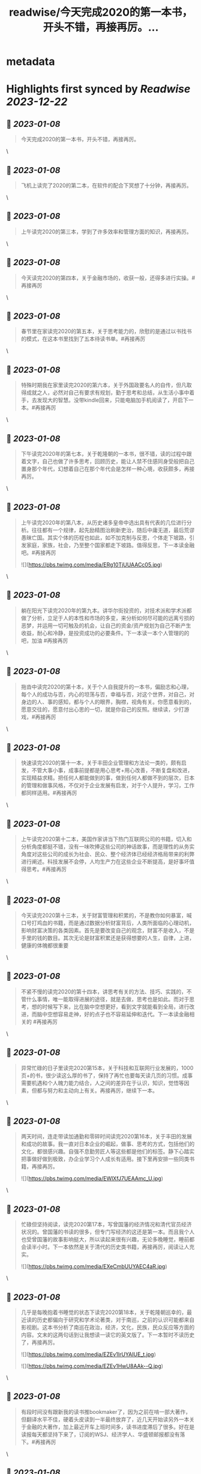 :PROPERTIES:
:title: readwise/今天完成2020的第一本书，开头不错，再接再厉。...
:END:


* metadata
:PROPERTIES:
:author: [[gly277 on Twitter]]
:full-title: "今天完成2020的第一本书，开头不错，再接再厉。..."
:category: [[tweets]]
:url: https://twitter.com/gly277/status/1212954382683127814
:image-url: https://pbs.twimg.com/profile_images/1599574664174776320/WPvSalod.jpg
:END:

* Highlights first synced by [[Readwise]] [[2023-12-22]]
** 📌 [[2023-01-08]]
#+BEGIN_QUOTE
今天完成2020的第一本书，开头不错，再接再厉。 
#+END_QUOTE\
** 📌 [[2023-01-08]]
#+BEGIN_QUOTE
飞机上读完了2020的第二本，在软件的配合下冥想了十分钟，再接再厉。 
#+END_QUOTE\
** 📌 [[2023-01-08]]
#+BEGIN_QUOTE
上午读完2020的第三本，学到了许多效率和管理方面的知识，再接再厉。 
#+END_QUOTE\
** 📌 [[2023-01-08]]
#+BEGIN_QUOTE
今天读完2020的第四本，关于金融市场的，收获一般，还得多进行实操。#再接再厉 
#+END_QUOTE\
** 📌 [[2023-01-08]]
#+BEGIN_QUOTE
春节里在家读完2020的第五本，关于思考能力的，欣慰的是通过以书找书的模式，在这本书里找到了五本待读书单。#再接再厉 
#+END_QUOTE\
** 📌 [[2023-01-08]]
#+BEGIN_QUOTE
特殊时期我在家里读完2020的第六本，关于外国政要名人的自传，但凡取得成就之人，必然对自己有要求有规划，勤于思考和总结，从生活小事中着手，去发现大的智慧。没带kindle回来，只能电脑加手机阅读了，开启下一本。#再接再厉 
#+END_QUOTE\
** 📌 [[2023-01-08]]
#+BEGIN_QUOTE
下午读完2020年的第七本，关于乾隆朝的一本书，很不错，读的过程中跟着文字，自己也做了许多思考，回顾历史，能让人禁不住感同身受般把自己置身那个年代，幻想着自己在那个年代会是怎样一种心境，收获颇多，再接再厉。 
#+END_QUOTE\
** 📌 [[2023-01-08]]
#+BEGIN_QUOTE
上午读完2020年的第八本，从历史诸多皇帝中选出具有代表的几位进行分析。往往都有一个规律，起先励精图治刷新吏治，随后中庸无道，最后荒谬愚昧亡国。其实个体的历程也如此，如不加克制与反思，个体走下坡路，引发家庭，家族，社会，乃至整个国家都走下坡路。值得反思，下一本读金融吧。#再接再厉 

![](https://pbs.twimg.com/media/ERg10TjUUAACc05.jpg) 
#+END_QUOTE\
** 📌 [[2023-01-08]]
#+BEGIN_QUOTE
躺在阳光下读完2020年的第九本。讲华尔街投资的，对技术派和学术派都做了分析，立足于人的本性和市场的多变，来分析如何尽可能的远离亏损的恶梦，并运用一切可触及的机会，让自己的资金/资产规划为自己不断产生收益，耐心和冷静，是投资成功的必要条件。下一本读一本个人管理的的吧，加油 #再接再厉 
#+END_QUOTE\
** 📌 [[2023-01-08]]
#+BEGIN_QUOTE
拖沓中读完2020的第十本，关于个人自我提升的一本书，偏励志和心理，每个人的成功与否，内心的坦荡与否，幸福与否，对这个世界，对自己，对身边的人、事的感知，都与个人的眼界，胸襟，视角有关。你愿意看到的，愿意交往的，愿意付出心思的一切，就是你自己的反照。继续读，少打游戏，#再接再厉 
#+END_QUOTE\
** 📌 [[2023-01-08]]
#+BEGIN_QUOTE
快速读完2020的第十一本，关于丰田企业管理和方法论一类的，颇有启发，不管大事小事，成事前提都是用心思考+用心改善，不断复盘和改进，实现精益求精。把任何人都能做到的事，做到任何人都做不到的层次，日本的管理和做事风格，不仅对于企业发展有启发，对于个人提升，学习，工作都同样适用。#再接再厉 
#+END_QUOTE\
** 📌 [[2023-01-08]]
#+BEGIN_QUOTE
上午读完2020第十二本，美国作家讲当下热门互联网公司的书籍，切入和分析角度都挺不错，没有一味吹捧这些公司的神话故事，而是理性的从务实角度对这些公司的成长为社会、民众、整个经济体已经经济格局带来的利弊进行阐述。科技发展不会停，人均生产力在这些企业不断提高，是好事坏值得思考。#再接再厉 
#+END_QUOTE\
** 📌 [[2023-01-08]]
#+BEGIN_QUOTE
今天读完2020第十三本，关于财富管理和积累的，不是教你如何暴富，喊口号打鸡血的书籍，而是通过数据分析财富背后，人类所面临的心理动机，影响财富决策的各类因素。首先是要改变自己的观念，财富不是收入，不是手里的钱的数目。其次无论是财富积累还是获得想要的人生，自律，上进，健康的体魄都很重要 
#+END_QUOTE\
** 📌 [[2023-01-08]]
#+BEGIN_QUOTE
不紧不慢的读完2020的第十四本，讲思考有关的方法、技巧、实践的，不管什么事情，唯一能取得进展的途径，就是去做，思考也是如此。而对于思考，想的时候写下来，比在脑中空想更好，看到文字就能看到全局，进行改进，而脑中空想容易走神，好的点子也不容易延伸和迭代。下一本读金融相关的 #再接再厉 
#+END_QUOTE\
** 📌 [[2023-01-08]]
#+BEGIN_QUOTE
异常忙碌的日子里读完2020第15本，关于科技和互联网行业发展的，1000页+的书，很少读这么厚的书了，保持了再忙也要每天读几页的习惯。成事需要机遇和个人魄力能力结合，人之间的差异在于认识，知识，觉悟等因素，但都与努力和主动向上有关。再接再厉，继续下一本。 
#+END_QUOTE\
** 📌 [[2023-01-08]]
#+BEGIN_QUOTE
两天时间，连走带读加通勤和零碎时间读完2020第16本，关于丰田的发展和成功的故事。我一直对日本企业的崛起，做事、思考的方式，包括他们的文化，都很感兴趣。自强不息勤劳匠人等这些都是他们的标签。静下心踏实把事做好做到极致，办企业学习个人成长有适用。接下里再安排一些同类书籍，再接再厉。 

![](https://pbs.twimg.com/media/EWlXfJ7UEAAmc_U.jpg) 
#+END_QUOTE\
** 📌 [[2023-01-08]]
#+BEGIN_QUOTE
忙碌但坚持阅读，读完2020第17本，写曾国藩的经济情况和清代官员经济状况的。曾国藩的书读的很多，但专门写经济的这还是第一本。而且我个人也受曾国藩的故事影响挺大，所以读起来很有兴趣，无论多晚睡觉，睡前都会读半小时。下一本依然是关于清代的历史类书籍，再接再厉，阅读让人充实。 

![](https://pbs.twimg.com/media/EXeCmbUUYAEC4aR.jpg) 
#+END_QUOTE\
** 📌 [[2023-01-08]]
#+BEGIN_QUOTE
几乎是每晚抱着书睡觉的状态下读完2020第18本，关于乾隆朝巡幸的，最近读的历史都偏向于研究和学术论著类，对于南巡，之前的认识可能都来自影视剧。这本书分析了南巡在政治，经济，文化，民族，民众反应等方面的内容。文末的这两句话到让我想读一读它的英文版了。下一本暂时不读历史了，再接再厉。 

![](https://pbs.twimg.com/media/EZEv1IrUYAIUE_t.jpg) 

![](https://pbs.twimg.com/media/EZEv1HwU8AAk--Q.jpg) 
#+END_QUOTE\
** 📌 [[2023-01-08]]
#+BEGIN_QUOTE
有段时间没有跟新我的读书推bookmaker了，因为之前在啃一部大著作，但翻译水平不佳，硬着头皮读到一半最终放弃了，近几天开始读另外一本关于金融的大著作，加上最近开车上班时间多，读书进度滞后了很多。好在是读报每天都坚持下来了，订阅的WSJ、经济学人、华盛顿邮报都没有落下。#再接再厉 
#+END_QUOTE\
** 📌 [[2023-01-08]]
#+BEGIN_QUOTE
通勤+碎片时间读完2020第19本，关于财富、金融话题的，财富的积累考验的其实是自律能力和设定目标后的执行能力，大部分人不理财不投资不存钱，也照样能生活的很好。但金钱是和自己息息相关的必需品，钱多钱少都可以打理和规划，关键在于是否有心，是否有主动思考和执行的意愿。#再接再厉 

![](https://pbs.twimg.com/media/EayObfYU0AExxjp.jpg) 
#+END_QUOTE\
** 📌 [[2023-01-08]]
#+BEGIN_QUOTE
晚上读完2020第20本，关于金融心理学的，金融和投资很大程度上考验的不是技术层面，而是心理、自律、理性层面能力。贪婪面前，是否可以坚持原则，不为丢掉的机会懊恼，也不会获得的收益骄奢。大部分人获得收益急于向外界展示和公告，这是为什么大部分人最终都没有在投资领域有所收获。#再接再厉 

![](https://pbs.twimg.com/media/EbM7cO6U4AIg-Lf.jpg) 
#+END_QUOTE\
** 📌 [[2023-01-08]]
#+BEGIN_QUOTE
通勤读完2020第21本，关于金融产品组投资方向的，投资最终考验的不是技术，而是耐心和眼界，无需过度关注眼前的收益率。标的物尽量选取自己熟悉的、每天都在接触/使用的行业。最近读的都是金融方向的书籍，下一波读两本历史、人物传记的。#再接再厉 
#+END_QUOTE\
** 📌 [[2023-01-08]]
#+BEGIN_QUOTE
蹲家里读完2020第22本，关于台湾的历史、生活、各类事件回顾的，我读的台湾相关的书籍并不多，所以这次阅读也是饶有兴致，两天就读完了。对于自己没有去过的地方，总会有一种向往感，加上又是个有差异化的目的地，这种想深入探个究竟的感觉就更加浓重，还有个第二本续集，继续读。#再接再厉 

![](https://pbs.twimg.com/media/EcEYLYbUwAIcrxV.jpg) 
#+END_QUOTE\
** 📌 [[2023-01-08]]
#+BEGIN_QUOTE
忙碌着读完2020第23本，上一本的下册，同样是写台湾这些年的历史事件、台湾寻常老百姓的生活点滴，以及整个地区发展过程中的故事。宝岛的发展，并不是一开始就顺风顺水顺应民意，而是相反经历了艰苦、艰难的努力，最终才慢慢发展成为民主的氛围。还算不错的一本。下一本读一本纸质书。#再接再厉 

![](https://pbs.twimg.com/media/Ecji6DFUMAAYZdI.jpg) 
#+END_QUOTE\
** 📌 [[2023-01-08]]
#+BEGIN_QUOTE
周六读完2020第24本，稻盛老先生的一本新书，他的书多偏心理、哲学和禅僧气息，读起来可能像是鸡汤，所以在特定时期阅读可能对自己更有帮助。书中做了许多注解和思考，能引发思考，就是书籍最大的裨益所在。这是今年第一本纸质书。依旧遵循纸质书只能占所读书籍总和的10%的原则。#再接再厉 

![](https://pbs.twimg.com/media/EcsK2fAUcAUm2qf.jpg) 
#+END_QUOTE\
** 📌 [[2023-01-08]]
#+BEGIN_QUOTE
读完2020第25本，关于日本企业家精神的，日本这个国家非常值得我们去学习和研究，无论是文化，产品，企业和国民精神，都有自己独特的标签和气质。做人做事，为人处世，经营企业和生活，最根本最核心的，还是会回归到内心对自己的定位和认可。善良正直，是人之根本，再安排一趟日本之行吧。#再接再厉 
#+END_QUOTE\
** 📌 [[2023-01-08]]
#+BEGIN_QUOTE
窝家里读完2020第26本，英国著名哲学家的一本书，最近是有些浮躁，所以读的都是哲学，心理，日本文化的这类书籍。人心大脑就像系统，要及时升级和清理。
对自己的认识越深刻，心灵就会越平静，只有内心平静，才知道如何管理自己，适应他人与环境。再反观他人和一些现象，觉得不过是尘埃。#再接再厉 
#+END_QUOTE\
** 📌 [[2023-01-08]]
#+BEGIN_QUOTE
2020第27本，大前研一的著作，又一本日本作者的书，日本文化里，体现最多的似乎是思考+反省，这正是当下大部分人所欠缺的，缺乏认真思考反省的意愿和习惯，短期可能看不出来利弊，但长此以往，随着年龄增长，与周边人员接触的深入，会慢慢受此影响。当然人是自由个体，怎么都可以，关键看自我定位。 

![](https://pbs.twimg.com/media/EdbKgrRU0AMm7If.jpg) 
#+END_QUOTE\
** 📌 [[2023-01-08]]
#+BEGIN_QUOTE
2020第28本，基本都是餐后读完的。写成功学的书，但不是鸡汤也不是纯粹的举案例，可能和作者是科学家有关，案例和分析穿插的还算到位。现在越来越多的书，历史，经济，成功学，都是通过科研、论文的方式写成书，是好现象，说明更多人在进行深入的研究和写作。书要继续读。#再接再厉 

![](https://pbs.twimg.com/media/EeEm170VAAAtnnp.jpg) 
#+END_QUOTE\
** 📌 [[2023-01-08]]
#+BEGIN_QUOTE
2020第29本，书名是关于《出身》的，但实际写的是关于美国高级人才市场招聘时候对接顶级院校，排除非名校候选人群体的故事。职场上的不平等，在大公司可能更严重，这本书更像是一场面试攻略，以及对下一代培养时候的借鉴，内容不算新鲜，中规中矩的一本书。#再接再厉 

![](https://pbs.twimg.com/media/EfmXyCcVoAA1ALW.jpg) 
#+END_QUOTE\
** 📌 [[2023-01-08]]
#+BEGIN_QUOTE
2020第30本，这本最近挺火的关于小米十年的书籍，谈不上特别出色，但也对小米的一些事迹有了进一步了解，但书籍的风格有些过多偏向歌颂雷军先生以及小米的成功。对促进小米的品牌效应和商品销量有一定的帮助，可以归为小米的品牌宣传读物。总的来说，小米不错，惠及了消费者。#再接再厉 

![](https://pbs.twimg.com/media/Ef3d_D-UEAwC4PJ.jpg) 
#+END_QUOTE\
** 📌 [[2023-01-08]]
#+BEGIN_QUOTE
2020第31本，书中内容历历在目，现在所发生的，终将成为历史，并对以后的生活产生持续的影响，对于对错与否，时间或许自会说明一切。#再接再厉 

![](https://pbs.twimg.com/media/EgOi4JjU4AACvf1.jpg) 
#+END_QUOTE\
** 📌 [[2023-01-08]]
#+BEGIN_QUOTE
2020第32本，吴军老师的书，他的系列都读过。热爱读书，有读书的习惯，有边读书边思考，并进行深入思考的作者写的书，读起来更舒畅。作者本人的成就有目共睹，但从书中能明显感觉到他的阅读量，以及就某个话题进行深入辩证思考的能力和习惯，值得一读。#再接再厉 

![](https://pbs.twimg.com/media/Egt1SRoU0AAVPnO.jpg) 
#+END_QUOTE\
** 📌 [[2023-01-08]]
#+BEGIN_QUOTE
2020第32本，终于过了这段忙碌期，又开始读书了，关于日本产业制造的一本书，盛田昭夫的SONY故事，日本一直是一个值得学习的名族，他们也正是通过学习他人的成功，并逐渐改良，升级为具备日本自身特点的方法，而取得了日式的成功。书中主要对比了日美之间的各方面差异。抓紧时间，#再接再厉 

![](https://pbs.twimg.com/media/EkawTnEU8AAIOEa.jpg) 
#+END_QUOTE\
** 📌 [[2023-01-08]]
#+BEGIN_QUOTE
2020第33本，有很久没读过nonfiction类的书了，J.K.Rowling的这本小孩书还挺不错，故事情节和叙事方式很好，最后的完美大结局也适合小朋友的期待方式，将来可以读给小朋友听。虽然是小孩书，但读的津津有味甚至被情节吸引，童心未泯，英文不难，但也有生词，不影响理解全书。#再接再厉 

![](https://pbs.twimg.com/media/ElkqaOlU8AI5UXr.jpg) 
#+END_QUOTE\
** 📌 [[2023-01-08]]
#+BEGIN_QUOTE
2020年第34本，一口气看完，很少很这类小说的我，对这本悬疑侦查类小说很入迷，也许它写的故事，和现实生活中太相似，好像书中的故事都是真的，更像是一部纪录片，让读者产生共鸣，甚至会担心作者写这类故事，会不会因为映射原因，自己遭遇书中所写的情节。一本引人深思的书。#再接再厉 

![](https://pbs.twimg.com/media/ElqAZn5VoAEiv_5.jpg) 
#+END_QUOTE\
** 📌 [[2023-01-08]]
#+BEGIN_QUOTE
2020第35本，这是我读过的关于华尔街的书中，写的比较好的一本，从殖民时期Wall的由来，一直写到现在的华尔街，其中的变化、挑战、成败、参与历史事件的构成，书中华尔街像是从一个独立婴儿，成长到了影响全世界的金融巨人。今日的华尔街并不是一夜铸成，而是伴随着美洲以及世界变化而来。#再接再厉 

![](https://pbs.twimg.com/media/Em1DLKnVQAAvY9S.jpg) 
#+END_QUOTE\
** 📌 [[2023-01-08]]
#+BEGIN_QUOTE
2020第36本，通过对比日本和美国之间的政治、经济、文化、民生等各种问题的，旨在分析日本成功的原因，以及为什么美国要向日本学习、如何学习。也指出了日本存在的问题和需要的改进。很早的一本书了，也有些枯燥，但读来还是能引发许多思考。很短的一本书，断断续续的读了很久。#再接再厉 

![](https://pbs.twimg.com/media/EoJOdapVcAAJkWB.jpg) 
#+END_QUOTE\
** 📌 [[2023-01-08]]
#+BEGIN_QUOTE
2020第37本，《伟大的孤独》，这是继《长夜难明》后让我读的异常压抑，甚至欲哭无泪的一本书。因为被书名吸引而开始阅读，讲述一个发生在阿拉斯加的故事，跨越了时间、成长、爱、家庭、暴力、生存、自然、牺牲、付出、等待等等。书单里难得腾出一本小说位置的日子里，可以说这本书值得读。#再接再厉 

![](https://pbs.twimg.com/media/Eoy-XMLUwAExokf.jpg) 
#+END_QUOTE\
** 📌 [[2023-01-08]]
#+BEGIN_QUOTE
想了想，今年读书，还是继续在去年这条推文里面延续读书记录吧。第38本，星巴克老总的《从头开始》，了解了更多星巴克的故事，书中作者讲了许多自己的经历，星巴克的社会责任，参与的各种事件，以及为了员工权益，国家发展做的努力，更像是作者对自己人生和星巴克这个孩子的一个总结和回望。#再接再厉 

![](https://pbs.twimg.com/media/Esd_xg7U0AEf1hc.jpg) 
#+END_QUOTE\
** 📌 [[2023-01-08]]
#+BEGIN_QUOTE
第39本，<Educated>，书的前半部分让我想起前阵读过的《伟大的孤独》，读的过程中，情绪此起彼伏，让人震撼的故事，印象深刻，读完看了很多作者的采访。之前在读书会兼职，负责找书时，我推过此书，负责人说这类书太难读（原版书）被否，之所以现在才读，老习惯了，热门的书，我都等它放凉了再读。 

![](https://pbs.twimg.com/media/Es54KW3U0AIWChS.jpg) 
#+END_QUOTE\
** 📌 [[2023-01-08]]
#+BEGIN_QUOTE
第40本，宋怡明《被统治的艺术》，关于明朝体制和生活在体制下的百姓之间的故事，内容其实是有点枯燥的，因为这算是一本文献研究类的的书籍，但我对于明代的体制，以及当时的公民在面对这种体制时，为自身利益而作出的应对方案，以及对世代、现代的影响这个话题很感兴趣，是本有意思的书。#再接再厉 

![](https://pbs.twimg.com/media/Eupgo8MUUAAQqyq.jpg) 
#+END_QUOTE\
** 📌 [[2023-01-08]]
#+BEGIN_QUOTE
第41本，《麦肯锡笔记思考法》，随手拿起的一本书，原不抱什么希望，但读完发觉也有点意思，有收获。这类书籍日本市场特别多，台湾市场翻译的日本籍作家的这类书籍也特别多。读多了正经的著作，偶尔穿插着翻一翻这类效率、学习、甚至工具类的书籍，也算是一种调节。#再接再厉 

![](https://pbs.twimg.com/media/Eu4BrtKVIAQxbcf.jpg) 
#+END_QUOTE\
** 📌 [[2023-01-08]]
#+BEGIN_QUOTE
第42本，《晨间日记的奇迹》，由书名而吸引阅读，相当于一本小册子，内容也很简单，就是以早上早起写日记为基础，围绕这个话题讲如何写，工具，方法，获益等等。与日本的风格完全一致，发现日本作家出版的这类书籍特别多，讲效率的，方法的，不耐其烦的讲，能耐心读完也是一种本事了。#再接再厉 

![](https://pbs.twimg.com/media/EvDK3LpVEAA45Ez.jpg) 
#+END_QUOTE\
** 📌 [[2023-01-08]]
#+BEGIN_QUOTE
第43本，《看美劇，說出一口好英文》，台湾译的日文书。刚看完三国，想看美剧，遂网上冲浪美剧相关，无意间看到这本书，好奇居然还专门有写美剧相关的书，于是就拿起来看了看，介绍了不少美剧，作者碎碎念通过制作美剧笔记本提高自己英文的技巧故事。发现看这种书也能静下来耐心看了，耐心好了不少。 

![](https://pbs.twimg.com/media/EvUe8ufVEAECNCq.png) 
#+END_QUOTE\
** 📌 [[2023-01-08]]
#+BEGIN_QUOTE
第44本，关于博弈论的书，日本作家写的，博弈论的书看过不少，这本没讲太多原理和晦涩的理论，倒是举了不少例子，通俗易懂，偏向于生活中的应用方向，发现问题-分析问题-解决问题的主路线，白天在读另一本厚书，晚上忙完去洗澡前读一读这本，许多观点和方法也挺受用的，能静下来就是好事。#再接再厉 

![](https://pbs.twimg.com/media/Ev3TU6yVkAA2etR.jpg) 
#+END_QUOTE\
** 📌 [[2023-01-08]]
#+BEGIN_QUOTE
45、奥巴马回忆录《应许之地》，这本书有点长，而且是繁体，所以读了很久，书写的不错，能带领读者回到当时的岁月，回到当时发生的许多事情的记忆当中，有中国的章节和篇幅，我算是从奥巴马那一年才算真正关注/了解/跟进美国大选，现在回来来看看，也挺有感触的，时间过的很快。#再接再厉 

![](https://pbs.twimg.com/media/Ew68V9EVcAMbdq5.jpg) 
#+END_QUOTE\
** 📌 [[2023-01-08]]
#+BEGIN_QUOTE
46、马伯庸《两京十五日》，我在书店翻看了简介是写明朝皇位接班相关故事，有一定历史典故，才开始阅读，之前并不知这是一本小说，还以为是明史考察和研究之类的书籍，但读完也觉得挺有趣。书中小说形式的描写可以忽略，有点傻，但故事情节和脉络线，结合历史事件构想出来推测，值得读一读。#再接再厉 

![](https://pbs.twimg.com/media/ExiLnw6VEAAHDUA.png) 
#+END_QUOTE\
** 📌 [[2023-01-08]]
#+BEGIN_QUOTE
47、《学习之道》，从英文播客里听到这本书，播客里强烈推荐，书页上的推荐看着来头也不小，但这是我近期读的比较差的一本书了，辜负了主标题和副标题，就是将作者象棋冠军和太极拳冠军之路写下来，基本都是记流水账，不知是翻译问题还是本身写的就很一般，算是一个可以避开但大雷了。#再接再厉 

![](https://pbs.twimg.com/media/Eym_Lu4UUAIXNuj.jpg) 
#+END_QUOTE\
** 📌 [[2023-01-08]]
#+BEGIN_QUOTE
48、《读书与人生》-傅佩荣，傅老先生的学问做得好，研究的深，上半部分将自己读书的经历，心得，选书的方法，下半部分精选了他认为的一些经典的书籍，并做了介绍和评论，分为心理类，文学类，宗教类，哲学类共计31本书。全书主要讲读书重要性，宗教，哲学，思考等话题。后半部分稍显枯燥。#再接再厉 

![](https://pbs.twimg.com/media/Ez5qzzmUUAoDtRf.jpg) 
#+END_QUOTE\
** 📌 [[2023-01-08]]
#+BEGIN_QUOTE
49、《批判性思维工具》- 通过各种方法和案例，教读者正视、辨别自己内心的偏见和自我为中心，分辨他人和媒体的操纵和误导，最终目标是让读者能积极主动的去分析自己的思维、行为习惯。并客观公正的对待，不欺骗自己，也不被其他人其他事做欺骗，力求大脑清晰，目标明确，可能是翻译的原因语言稍啰嗦。 

![](https://pbs.twimg.com/media/E07hzuNVUAciHg5.png) 
#+END_QUOTE\
** 📌 [[2023-01-08]]
#+BEGIN_QUOTE
50、《邊寫邊思考的大腦整理筆記法》，作者是日本人齋藤孝，台湾译本，竖体繁体版，偶尔快速读一读这种效率相关的书籍，感觉还挺好的，台湾出版市场挺喜欢出品这种从日本市场引进，关于效率、知识积累类的书，看了好几本，而且每一本这样的书中，又能收集到更棒的这类书籍，还有一本类似在待读清单中。 

![](https://pbs.twimg.com/media/E1HLlxdVUAc8wcf.png) 
#+END_QUOTE\
** 📌 [[2023-01-08]]
#+BEGIN_QUOTE
51、《局外人》-加缪，作品的知名度就不必言说了，胆小精悍，内容丰富，说到底每个人都是局外人，只是怀抱着不同的态度、心情，所处在不同的环境当中而已。主人公的习性也只是千千万万中的一种。世界不由个体所控，个体能所控的，也唯有自己的内心和精神世界，这也是人类唯一能够拥有的真正的自由吧。 

![](https://pbs.twimg.com/media/E1MOV4eVgAYYCXo.jpg) 
#+END_QUOTE\
** 📌 [[2023-01-08]]
#+BEGIN_QUOTE
52、《皮囊》-蔡崇达，这是我近期读到的最棒的书了，作者写自己的童年，过去，写父亲母亲，写自己老宅，自己的发小、同学、朋友们，其实是随着年龄和经历的增长，一种无法阻挡的割离也在发生，现在和过去的割离，朋友之间不同的世界的割离，最终，是生命与这个世界的割离，许多内容很有共鸣，推荐。 

![](https://pbs.twimg.com/media/E1eofdoUUAMBn9F.jpg) 
#+END_QUOTE\
** 📌 [[2023-01-08]]
#+BEGIN_QUOTE
53、《乌合之众》，一直被推荐但一直没读的一本书，印象最深的是读到了许多的故事和历史事件，因为是大众心理学范畴，观点其实也很大众，读着没有太多新意，倒是书中的例子读来还挺有意思。人与人之间最大的区别就是思维了，而身处群体之中，却可能会抹杀掉这种思维/思考的能力，让人可以解脱不用思考 

![](https://pbs.twimg.com/media/E2D9xNzVcAQ-sf0.jpg) 
#+END_QUOTE\
** 📌 [[2023-01-08]]
#+BEGIN_QUOTE
54、《破茧》-施展，写的很好的一本书，作者的格局、视野、知识储备和对话题研究的深度，都让人觉得很赞，书中所回应的话题，也都是当下发生的、热议的话题，作者的观点和看问题的角度，值得我们学习和思考，愚昧和无知皆是因为懂得太少，见识太少，格局太小，计划把作者其它的几本书也找来读读看。 

![](https://pbs.twimg.com/media/E3bwcihVoAYtuJ6.jpg) 
#+END_QUOTE\
** 📌 [[2023-01-08]]
#+BEGIN_QUOTE
55、《像间谍一样思考》-J.C.卡尔森，读这本书完全是因书名中有思考两字，加上前面的限定词，感觉应该挺有意思的。其实就是从中情局招募特工和进行情报活动的方式中，学习企业管理，职场生活的精进方法，提升思考和解决问题的能力，达到自己的目标。中规中矩的一本书吧，可以用来打发时间。#再接再厉 

![](https://pbs.twimg.com/media/E4vCudMVUAU-JGc.jpg) 
#+END_QUOTE\
** 📌 [[2023-01-08]]
#+BEGIN_QUOTE
56、《枢纽》-施展。一本以中国历史为脉络，展开讲世界历史、中国地理环境，比如中原、草原、雪原、高域等要素，陆地秩序和海洋秩序等特点塑造而来的中国历史。分为时间线和空间线为脉络，一直讲到现代中国。跳出了局限的读历史的思维，而是从世界的角度出发，很不错，计划买一本回来收藏。 

![](https://pbs.twimg.com/media/E5W-B6aUYAAIC7J.jpg) 
#+END_QUOTE\
** 📌 [[2023-01-08]]
#+BEGIN_QUOTE
57、《溢出》-施展，这是近期读的施展的第三本书，主要讲中国制造业的发展、外移，中国制造业与东南亚国家，与美国的创新/信息产业之间的关系。其中穿插了国内制造业发展的故事，世界历史、中国历史参与制造业和商业秩序的历程。以及商人群体，尤其是在越南的华人商人群体的故事，格局和话题都不错。 

![](https://pbs.twimg.com/media/E6lP5d-VEAIcPFx.png) 
#+END_QUOTE\
** 📌 [[2023-01-08]]
#+BEGIN_QUOTE
58、《上海1000天》，讲述上海大众发展的故事，来源于推上大佬的推荐，我对汽车感兴趣，对故事感兴趣，所以觉得这本书值得一读，而全书令我印象深刻的，不是上海大众发展历史本身，而是这段历史中出现的艰难的问题，以及解决这些问题时的博弈，思考，取舍，实施，参与到其中的人之间的经历和想法。 

![](https://pbs.twimg.com/media/E7LyhgbVcAcjnsc.png) 
#+END_QUOTE\
** 📌 [[2023-01-08]]
#+BEGIN_QUOTE
59、《无限可能》-吉姆奎克，看这本书是YouTube有段时间老弹这位作者的广告，关于训练大脑的。全书讲述自己儿时大脑受损，出现阅读障碍、被人嘲笑、形成固定性思维后，努力突破最终实现梦想，成为大脑记忆训练专家的故事。精华不多，但也有些可以学习的地方，讲了阅读/记忆/思考/规划/大脑健康等话题。 

![](https://pbs.twimg.com/media/E7ggseJVUAArUXq.png) 
#+END_QUOTE\
** 📌 [[2023-01-08]]
#+BEGIN_QUOTE
60、《李光耀观天下》-李光耀，全书为李光耀对世界各国/地区的个人体会和思考，包含他观察到的每个国家所面临的挑战，挑战的来源和历史背景，以及对未来的预测。其中也包括新加坡的挑战/历史和个人的展望。其中涉及中美的篇幅很大。全书大局观、世界观、格局出色，风格也是李光耀式的实干和干货输出。 

![](https://pbs.twimg.com/media/E7m4KR6UcAIgT_A.jpg) 
#+END_QUOTE\
** 📌 [[2023-01-08]]
#+BEGIN_QUOTE
61、《沟通的方法》-脱不花，主要介绍一些职场，日常生活中高效沟通、避雷沟通的策略和方法，和其它相似的书不同的地方在于，理论的篇幅小，真实案例和剖析的篇幅大，这对读者来说是友好且容易上手的，其次我的经验是这类书中一般会推荐/引用许多其它优秀的作者和书籍，符合“以书找书“的思路和方向。 

![](https://pbs.twimg.com/media/E7tT3RAVgAAibDZ.png) 
#+END_QUOTE\
** 📌 [[2023-01-08]]
#+BEGIN_QUOTE
62、《李光耀论中国与世界》-李光耀，全书主要介绍他对中美局势的看法，世界其它国家/地区一些热议话题的见解，包括对新加坡发展的回顾和展望。李个人的能力和眼界，很大意义上决定了新加坡许多的政策和方针走向，对于这样一个个体来说，即便他去经商，也会是个成功的商人，脑子决定走向和行动。 

![](https://pbs.twimg.com/media/E71dDsGUUAA6YKr.png) 
#+END_QUOTE\
** 📌 [[2023-01-08]]
#+BEGIN_QUOTE
63、《我一生的挑战：新加坡双语之路》，讲李光耀在新加坡历史中，艰难推广英语+华语双语历程，语言历来与政治相关。最早定英文为工作语言，后摒弃方言，担心完全英语化崇洋媚外失去东方特质，又确立华语第二语言位置，不断磨合直到英语为主华语为辅，期间遭到各族语言使用者的挑战的故事，非常详细。 

![](https://pbs.twimg.com/media/E8FvIZ_UUAA273X.jpg) 
#+END_QUOTE\
** 📌 [[2023-01-08]]
#+BEGIN_QUOTE
64、《牛津人的30堂独立思考与精准表达课》-冈田昭人，台译版本，讲的是作者为牛津校友，他所认为的牛津人所具备的思考和沟通表达特点，以及其中包含的方法，我是冲着标题中的“独立思考”这几个字去的，但好像偏思考后的沟通更多，一天读完，闲时可以翻翻，台湾书籍市场上翻译的这类日本书籍挺多的。 

![](https://pbs.twimg.com/media/E8MTCNAVEAIVH0L.jpg) 
#+END_QUOTE\
** 📌 [[2023-01-08]]
#+BEGIN_QUOTE
65、《大博弈：英俄帝国中亚争霸赛》-彼得·霍普柯克，讲述19世纪初，世界两大霸主日不落英国英属印度和沙皇治下的俄国，在中亚这片广阔沙漠和群山地带进行的商贸经济、政治间谍、军事阴谋。重现在明争暗斗，战火四起的过程中，前赴后继参与大博弈的主人公们的故事。而如今的中亚，依旧处于大博弈之中。 

![](https://pbs.twimg.com/media/E9I2lELVkAIj1Wm.png) 
#+END_QUOTE\
** 📌 [[2023-01-08]]
#+BEGIN_QUOTE
66、《伟大是熬出来的：冯仑与年轻人闲话人生》-优米网，十年前的书，冯仑对各种社会问题的见解和看法，许多内容在今天看来，是大忌和忌讳的。如果此书放现在出版，估计会被和谐，冯仑本人会被骂上热搜央视道歉。尤其关于台湾、美国、教育的章节，很真实也很容易上热搜，有个展望2020年的章节挺好玩。 

![](https://pbs.twimg.com/media/E9cKCJtVIAY5Kvu.jpg) 
#+END_QUOTE\
** 📌 [[2023-01-08]]
#+BEGIN_QUOTE
67、《扛住就是本事》-冯仑，和上一本他的书一样，还是讲他在各类话题上的思考和见解，当然偏商业话题相关，比如经商创业的方式，家族企业的传承和守业，经商过程中的思考博弈取舍等等。有想法有思考的人写的书就会诱发思考和想法。上一次读他的书，应该还是10年前在深圳的时候。 

![](https://pbs.twimg.com/media/E9yEK8AUUAQjdKf.jpg) 
#+END_QUOTE\
** 📌 [[2023-01-08]]
#+BEGIN_QUOTE
68、《把自己作为方法：与项飙对话》-项飙&吴琦，这是本对话录，涉及的话题很广，虽是思考的书籍，但思考的范围和领域早已超越思考本身。由于项飙的学者身份，所以他所讲的话题内容，都在非常高的层次，或者脱离了通俗的思考，思考的角度、方式和目的都有点遥远。但世界上有这样一类人存在，就是幸运的 

![](https://pbs.twimg.com/media/E97ccvJVgAYasOf.png) 
#+END_QUOTE\
** 📌 [[2023-01-08]]
#+BEGIN_QUOTE
69、《Headspace冥想正念手册》-安迪帕帝康，台译版本，是最近流行的Netflix出品的Headspace冥想课的相关书籍，很多人反映视频容易让人睡着。但书籍的内容和视频完全不同，书中详细介绍了各种方法，实施方式，作者的经历，用户案例。都是用简单的语言描述，没有玄乎的专业术语，挺不错的，值得读一读。 

![](https://pbs.twimg.com/media/E-FO8XcUUAASw_S.jpg) 
#+END_QUOTE\
** 📌 [[2023-01-08]]
#+BEGIN_QUOTE
70、《如何做出正确选择》-乔纳·莱勒，从书名看感觉是本泡沫书，但读下去其实不然，是通过科学解剖大脑功能分区，再运用各式各样的测试和案例来分析不同情形下影响人做决定的因素。总的来说人脑分为理性脑和情绪脑，但生活中并不是理性脑主导一切好的决定，情绪脑有时对决策更为重要，重在两者平衡。 

![](https://pbs.twimg.com/media/E-MvL4jUcAEjXmp.jpg) 
#+END_QUOTE\
** 📌 [[2023-01-08]]
#+BEGIN_QUOTE
71、《正念的奇迹》-一行禅师，一本佛教相关的小册子，主要是通过鼓励和指导人通过关注自己的呼吸，调整呼吸，感受身边一切，时刻感受自己的存在，心无旁骛的去专注于当下此刻发生的事情。呼吸、冥想、专注这些我每天都在做，最近多了些刻意练习，可能与最近思绪乱，事情多有关，总的来说效果不错。 

![](https://pbs.twimg.com/media/E-QYO9-UcAUWvDj.jpg) 
#+END_QUOTE\
** 📌 [[2023-01-08]]
#+BEGIN_QUOTE
72、《大变局中的机遇：全球新挑战与中国的未来》-郑永年，讲中国经济与世界格局，线路分为两部分，上半部讲国内经济机遇和挑战，如大湾区，长三角珠三角等地域未来建设建议，下半部分讲中美关系，从政治，经济，文化和世界大平台角度出发，分析的挺不错。总的来说，唯有开放，拥有话语权才是出路。 

![](https://pbs.twimg.com/media/E-z1t8dVIAIdEn0.png) 
#+END_QUOTE\
** 📌 [[2023-01-08]]
#+BEGIN_QUOTE
73、《一日三秋》-刘震云，午饭后开始读，一下午读完，一贯刘震云水准。通过故事，不经意间在情节里体现平凡人物质生活当中的茶米油盐，精神世界里的跌宕起伏，以及现实生活当中的大千世界无奇不有，生命轮回当中的万事皆有因果定数。当时间走到一定的当口，一切都会释怀，或者，一切都再无机会释怀。 

![](https://pbs.twimg.com/media/E-2FBxmUYAUUqqJ.jpg) 
#+END_QUOTE\
** 📌 [[2023-01-08]]
#+BEGIN_QUOTE
74、《投资：嘉信理财持续创新之道》-查尔斯·施瓦布，嘉信理财发展史故事，从创始人小时候讲起，一直到创建嘉信，历经各类金融变革和困难，造就今日嘉信的故事，作者的理念是其成功之道，摒弃华尔街的经纪人佣金制，立足于服务个人投资者，不是给建议，而是帮助客户进行买卖。如题，创新是其成功要素。 

![](https://pbs.twimg.com/media/E_i9sVqUcAQNjYd.jpg) 
#+END_QUOTE\
** 📌 [[2023-01-08]]
#+BEGIN_QUOTE
75、《全球“猎身”：世界信息产业和印度的技术劳工》-项飙，牛津人类学家的博士田野调查研究。主要讲述印度如何形成IT培训、教育产业，并通过分布全球各地印度人开设的劳力行，将印度IT劳动力猎身到澳洲和美国实现移民链，印度的IT热无与伦比，IT和出国工作也是男方获得高额嫁妆的方式等，非常有意思。 

![](https://pbs.twimg.com/media/E_8-LQgVIAo6Ges.jpg) 
#+END_QUOTE\
** 📌 [[2023-01-08]]
#+BEGIN_QUOTE
76、《如何独立思考》-（美）史蒂文·诺韦拉/鲍勃·诺韦拉/卡拉·圣玛丽亚，讲日常生活中会遇到经历的各类认知盲区和偏见误导，以及谬论加上社媒的肆意传播，使我们误入迷途，后用实际例子，指导如何通过科学怀疑论和批判方法分辨、验证走出谜团。践行科学怀疑论，批判性思考。可能翻译原因全书有点啰嗦。 

![](https://pbs.twimg.com/media/FBU2_biUcAoj_m2.png) 
#+END_QUOTE\
** 📌 [[2023-01-08]]
#+BEGIN_QUOTE
77、《好的经济学：破解全球发展难题的行动方案》-[美] 阿比吉特·班纳吉，诺贝尔经济学家继《贫穷的本质》后的新作，主讲全球各地面临的经济问题、发展问题和普遍存在的经济方面的误区和误解。通过实验、研究等方法对不同的问题进行分析，并试图找到解决问题的答案。篇幅长，需要耐心认真读才能体会。 

![](https://pbs.twimg.com/media/FCi3cUEVgAYLaCP.png) 
#+END_QUOTE\
** 📌 [[2023-01-08]]
#+BEGIN_QUOTE
78、《价值：我对投资的思考》-张磊，高瓴资本创始人关于长期价值投资的心得见解，书中能看出作者阅读量和思考的密度，整体来看书中精华不少。作者的核心观点就是投资要着眼于未来、长期的价值投资，同时追崇研究型分析和终身学习、进步的心态。运用资本为制造业、创新领域助力助推，产生收益和价值。 

![](https://pbs.twimg.com/media/FDFygZwaAAAudxS.jpg) 
#+END_QUOTE\
** 📌 [[2023-01-08]]
#+BEGIN_QUOTE
79、《简读日本史》-张宏杰，这不是一本纪实历史书，而是通过从底层的文化背景、历史脉络和国家民族经历的角度，分析日本这个国家已经其国民、民族的特点和特性，以历史中发生的一些重要事件为基础进行分析。前20%的内容，基本在写日本的性文明历史发展，有许多闻所未闻的风俗习惯，让人读来瞠目结舌。 

![](https://pbs.twimg.com/media/FDjv496aQAAyxDj.png) 
#+END_QUOTE\
** 📌 [[2023-01-08]]
#+BEGIN_QUOTE
80、《学会提问》- [美] 尼尔·布朗，感觉又是一本被译文毁掉的书，啰嗦且句式不通，全书在反反复复告诉你，要有批判性思维，遇到问题/观点等，要三思而后相信，通过推敲和分析来验证你所读所听所见是否属实，用了大量的篇幅阐述非常简单的道理，也有些收获，但整体来说，不是一本我会推荐阅读的书。 

![](https://pbs.twimg.com/media/FEZp4T4acAU2R5U.jpg) 
#+END_QUOTE\
** 📌 [[2023-01-08]]
#+BEGIN_QUOTE
81、《生生不息》-范海涛，写金山作为传统软件公司，在被互联网拖垮之际，邀请创业小米的雷军回来操盘拯救公司的故事，全书回顾了金山集团从跌倒，爬起，再到奔跑的过程，由传统软件企业，上升到互联网，云平台，移动端的过程。WPS，金山词霸，仙剑系列游戏，猎豹浏览器等产品的再次崛起。不错，推荐。 

![](https://pbs.twimg.com/media/FEkEmP1acAA2jrU.png) 
#+END_QUOTE\
** 📌 [[2023-01-08]]
#+BEGIN_QUOTE
82、《朱明王朝》-易中天。上半部分简单讲了明朝发生的一些事件，包括朱元璋开国以后的各种举措，胡惟庸李善长被诛的原因分析，朱棣即位后对明朝制度的影响直至到明朝灭亡。下半部分讲了明朝在文学，基层气质等方面的内容，全书不长，典型的易中天百家讲坛式的行文叙事，可以作为补充读物翻一翻。 

![](https://pbs.twimg.com/media/FEoGzWUVgAE6EQq.png) 
#+END_QUOTE\
** 📌 [[2023-01-08]]
#+BEGIN_QUOTE
83、《共同基金常识》-约翰·博格，如书名，讲共同基金投资过程中需要注意/留意的地方，用了大量篇幅、数据、公式等投资专业领域术语，一遍遍解释基金投资回报率需关注的点：低成本、低换手率、指数化、长期持有等等，同时道出持有人的收益很大一部分都被基金公司隐形且高额的费用给吸走，好书但啰嗦。 

![](https://pbs.twimg.com/media/FFw5FUjaQAQiD2_.png) 
#+END_QUOTE\
** 📌 [[2023-01-08]]
#+BEGIN_QUOTE
84、《阅读是一座随身携带的避难所》-毛姆，这个中文书名取的好，书中毛姆对一系列名著及对应的作者做了一番分析和评价，如呼啸山庄和勃朗特，傲慢与偏见与奥斯丁，战争与和平与托尔斯泰等，主要是通过简单回顾作者生平，把作者生平经历与小说中情节结合起来，分析作者为什么这么安排故事等，很不错。 

![](https://pbs.twimg.com/media/FGDb7zFVIAERYtO.jpg) 
#+END_QUOTE\
** 📌 [[2023-01-08]]
#+BEGIN_QUOTE
85、《投资中最简单的事》-邱国鹭，和之前高瓴资本张磊观点一样，主讲价值投资，也道出价值投资在A股市场的挑战，作者认为A股市场太多骗子，投资者对自身能力过于乐观，亏损是常事。书中的投资理念包括估值、盈利能力成本等，看过许多，最感兴趣的是作者的思考和实践，思考是最动人也是最核心的价值。 

![](https://pbs.twimg.com/media/FGN7TxbUYAIYXgO.jpg) 
#+END_QUOTE\
** 📌 [[2023-01-08]]
#+BEGIN_QUOTE
86、《东京贫困女子》-中村淳彦，故事太真实，讲述生活在东京因各种原因挣扎在贫困中的女子，有顶尖大学品学兼优不得不从事风俗AV还钱上学的学生，有被家暴精神虐待的单身母亲，有曾为上层因职场男尊女卑压迫至精神失常的女性，尤其是在日本的看护行业，句句触目惊心，无法在这传递，非常值得一看。 

![](https://pbs.twimg.com/media/FGd5VvKVcAAy0Rg.jpg) 

![](https://pbs.twimg.com/media/FGd5VvLVQAMgMPk.jpg) 
#+END_QUOTE\
** 📌 [[2023-01-08]]
#+BEGIN_QUOTE
87、《失落的卫星：深入中亚大陆的旅程》-刘子超，新一季圆桌派其中一集作者是嘉宾，讲述了这个故事，主要记录作者深入中亚诸国和地区游历的历程，记载各种斯坦和西域路线，倒让我想起《大博弈英俄帝国中亚争霸战》，本书中也有提到大博弈的内容，神秘且具魅力，远离城市甚至文明，是读罢此书的感受。 

![](https://pbs.twimg.com/media/FGpjYo5VkAQTaAu.png) 
#+END_QUOTE\
** 📌 [[2023-01-08]]
#+BEGIN_QUOTE
88、《英语词根与单词的说文解字》-李平武，陆陆续续每天看一点看完，算是词根词缀里面讲的比较好比较专业的了，尤其是120个常用词根，前100页都是讲原理规则和历史之类，非常枯燥属于劝退部分，建议从100页以后开始看。如果词汇量大，会发现列举的单词都学习过了，但不妨碍学习词根原理，本书要多刷。 

![](https://pbs.twimg.com/media/FHLPItVagAIEihb.jpg) 
#+END_QUOTE\
** 📌 [[2023-01-08]]
#+BEGIN_QUOTE
89、《投资中不简单的事》-高毅资本，属于高毅资本几位领头创始人的演讲、采访、对话录，延续了投资中最简单的事的风格，主要讲价值投资，只是这本书由多位基金经理贡献内容，涉及价值投资之下不同的研究和实践方法。市场面前人人都很渺小，加上这种专业扎实的研究团队的参与，让散户博弈更为艰难。 

![](https://pbs.twimg.com/media/FHLqhPOakAYZ3p7.jpg) 
#+END_QUOTE\
** 📌 [[2023-01-08]]
#+BEGIN_QUOTE
90、《爪牙：清代县衙的书吏与差役》-白瑞德，加州大学伯克利分校历史系教授Bradly W. Reed的博士论文，通过清代巴县衙门档案，深入研究作为体制外的书吏和差役在衙门与民间进行沟通这群人，探究是否衙役都是文学作品和精英阶层刻画的贪污腐败作恶多端的形象。非常有意思，参考书目数惊人，值得一读。 

![](https://pbs.twimg.com/media/FHnSNpCaQAMzNsT.png) 
#+END_QUOTE\
** 📌 [[2023-01-08]]
#+BEGIN_QUOTE
91、《贝佐斯传》-【美】布拉德·斯通，与其说是贝佐斯传，不如说是亚马逊传，因为大部分篇幅都是围绕亚马逊展开，按时间顺序，讲述了诸如Alexa、AWS、收购全食和美捷步，太空探索领域蓝色起源于马斯克的Space X竞争等等。记录亚马逊一步步走向帝国以及围绕它发生的官司，争议，社会事件等。 

![](https://pbs.twimg.com/media/FITiInkaQAAN7nb.jpg) 
#+END_QUOTE\
** 📌 [[2023-01-08]]
#+BEGIN_QUOTE
92、《第三帝国三部曲01：第三帝国的到来》-[英] 理查德·J. 埃文斯，全书三部曲，主讲德国从起源，到世界大战，到纳粹等等一路发展过来的路程，以及其中充斥的各组文化，民族，民众反应的细节。非常系统，翔实的按照时间线来铺开。纳粹党的产生，是各种背景和情绪下的必然产物，好看，继续啃后两部。 

![](https://pbs.twimg.com/media/FI58fkpacAEh56L.jpg) 
#+END_QUOTE\
** 📌 [[2023-01-08]]
#+BEGIN_QUOTE
92、《长期主义》-【美】高德威，Honeywell前CEO写的一本企业如何在长期主义与短期利益之间保持平衡的书，细节都是公司管理和成长。但我感兴趣的是这位CEO的思考方式、技巧，以及实践思考所得的过程。每个人都有一颗大脑，怎么用它，怎么变现思考总结，才是人与人之间产生区别的深层因素。多思考多动脑 

![](https://pbs.twimg.com/media/FLDVd7jVQAIczsh.jpg) 
#+END_QUOTE\
** 📌 [[2023-01-08]]
#+BEGIN_QUOTE
93、《十三邀：我们都在给大问题做注脚》-许知远，关于十三邀视频采访对话文稿，每个采访都附了视频资源二维码，但我还是觉得看文字更有效。各行各业优秀人才之间对话，能启发思考和反思，看到不同思维和思考角度，这是最吸引我的地方。有不少我感兴趣的领域大拿，比如金融学的陈志武，民族志的项飙。 

![](https://pbs.twimg.com/media/FMBQD1NaAAIqiiJ.jpg) 
#+END_QUOTE\
** 📌 [[2023-01-08]]
#+BEGIN_QUOTE
95、《法治的细节》-罗翔，一本随笔集，前面篇幅主要分析社会上热议案件，中部分讲他读过的一些书，后半部分涉及讲座，采访对话稿。我对案件分析挺感兴趣的，后面的内容更多是自省式的表述。当年为了陪同，我还参与过全国司法考试，乌龙的结果是我比认真备考的朋友考分还高。罗翔的书可再找一本读读。 

![](https://pbs.twimg.com/media/FMqqgRcVIAIspXg.jpg) 
#+END_QUOTE\
** 📌 [[2023-01-08]]
#+BEGIN_QUOTE
96、《微尘》-陈年喜，一如书名，书里围绕矿工、乡村和各行业书写的故事的主人公，都像尘世中的一粒微尘，生死随风，人生如尘埃般卑微，但他们都曾来过这个微尘活动所构建的世界和江湖。写父亲和母亲的一节让我很感动，反思了自己对待父母的态度。人之一生，开端即是迈向终点，充满命运的岔路和未知。 

![](https://pbs.twimg.com/media/FNNJO_AVEAAP-ng.jpg) 
#+END_QUOTE\
** 📌 [[2023-01-08]]
#+BEGIN_QUOTE
97、《建安十三年：后汉三国的历史大转折与大变局》-锋云，围绕曹操、刘备、孙权之间的个人和政权的起伏经历，以及其中涉及的历史事件，诸多人物进行详细深入分析和阐述，把史书或影视作品里面一带而过简单叙事的历史事件，进行全面、立体的分析，还原当时的天时地利人为，写的非常好，一口气读完。 

![](https://pbs.twimg.com/media/FNkdVWnaIAA2AbE.jpg) 
#+END_QUOTE\
** 📌 [[2023-01-08]]
#+BEGIN_QUOTE
98、《祥瑞：王莽和他的时代》--张向荣，以王莽为中心，展开讲西汉时期的政治气氛，以及支撑政治和执政合法性的儒家思想，花费了庞大的篇幅讲述王莽走上政治舞台之前那段历史当中，皇室依照儒家思想，对祥瑞、灾异、天人合一的虔诚笃信，最终成为王莽一步步走向帝位，又被灭亡，刘秀走向历史舞台力量。 

![](https://pbs.twimg.com/media/FObwHb1aIAIYoRY.png) 
#+END_QUOTE\
** 📌 [[2023-01-08]]
#+BEGIN_QUOTE
99、《文城》-余华，这本新书没有余华以往作品中赤裸裸的悲惨，而是娓娓道来，无声无奈的人生无常和悲欢离合。文城这个书名，不读全书，完全无法理解含义，读完后才会知道，也许每个人心里都有一座文城，区别是有的说出来了，有的埋在心底。世上许多人和事，终其一生苦苦追寻，却总是在眼前擦肩而过。 

![](https://pbs.twimg.com/media/FOh8XGkagAIBGn_.png) 
#+END_QUOTE\
** 📌 [[2023-01-08]]
#+BEGIN_QUOTE
100、《中国大历史》-黄仁宇，从夏朝开讲，直到民国和共和国时期，讲述各朝代成形和覆灭的底层原因，穿插介绍处在其中的关键历史人物和事件。虽然一直有在推上分享所读书籍的习惯，但这是首次以持续回复推文的方式，持续记录读完的第100本，置顶推文即是2020年初开始记录的推文，计划持续更下下去。 

![](https://pbs.twimg.com/media/FP9VBQ0agAEaM_B.jpg) 

![](https://pbs.twimg.com/media/FP9VCx2aIAcF8y-.jpg) 

![](https://pbs.twimg.com/media/FP9VOd4aUAENCO0.jpg) 
#+END_QUOTE\
** 📌 [[2023-01-08]]
#+BEGIN_QUOTE
101、《书店四季》-[英]肖恩·白塞尔，非常有趣，英格兰Wigtown最大的二手书店的老板写的书店经营日记，记录书店里的员工和来往的购书阅读者的奇闻趣事，自己开着车到处看书收书的经历，是不是吐槽亚马逊，翻译语言非常的毒舌犀利，当然也是因为老板本身就毒舌犀利，津津有味看完的，还关注了他们的ins 

![](https://pbs.twimg.com/media/FQh_wY_aMAsFC17.jpg) 
#+END_QUOTE\
** 📌 [[2023-01-08]]
#+BEGIN_QUOTE
103、《创意天才的蝴蝶思考术》-(美)朱达•波拉克，严格来说这是一本心理学的著作，从心理方面，大脑方面进行提高和改善，来间接的改善自己思考和实践的效率，创新的能力等等，同样也提到了冥想、心理暗示这些方法，前段心态不是很稳，刚好收到这本书的推送，就拿来看了，读完还是有些收获的。 

![](https://pbs.twimg.com/media/FRRWDm8agAADWbx.jpg) 
#+END_QUOTE\
** 📌 [[2023-01-08]]
#+BEGIN_QUOTE
104、《下沉年代》-[美] 乔治·帕克，纽约客专治作家跟踪采访/报道60位不同阶层的美国人，在美国经济和变化中不断沉沦起伏的故事，有乡下的农民，被房贷危机弄的倾家荡产的普通老百姓，苦苦支撑的创业者，华盛顿精英，华尔街大鳄等等。讲述了不同人群下的美国故事。人人都怀揣梦想，现实却残酷真实。 

![](https://pbs.twimg.com/media/FSxBcBAaUAEpGiF.png) 
#+END_QUOTE\
** 📌 [[2023-01-08]]
#+BEGIN_QUOTE
105、《江村经济》-费孝通，早就听说过这本书，只是一直没读，对这种就某个小区域进行深入详细的研究很感兴趣，之前读过的人类学家项飙的书也是类似的。做这种田野调查研究，需要耐心，也需要准心。类推到日常生活学习当中也是如此，把每件事都当作一个项目去研究，去执行，去总结，事情就会越做越好。 

![](https://pbs.twimg.com/media/FTIOf9KaIAA9Ua0.png) 
#+END_QUOTE\
** 📌 [[2023-01-08]]
#+BEGIN_QUOTE
106、《陋规：明清的腐败与反腐败》-张宏杰，主要讲明清朝腐败的深层原因以及带来的危害，明朝主要讲了朱元璋的反腐和海瑞在腐败官场的生存。清朝时按时间线来的，康熙/雍正/乾隆/和珅/嘉庆/曾国藩/李鸿章/左宗棠/刘光第/那桐。这些腐败与反腐的故事当中，体现出制度的缺陷，统治者无为，老百姓苦难。 

![](https://pbs.twimg.com/media/FTcmNT8aAAEVW1Y.jpg) 
#+END_QUOTE\
** 📌 [[2023-01-08]]
#+BEGIN_QUOTE
107、《简读中国史：世界史坐标下的中国》-张宏杰，沿着夏商周秦汉魏晋隋唐宋元明清民国这个大脉络讲中国历史的进程，同时对比同一时期下主要世界史成员国的发展，包括政治基础、经济发展，革命和技术进步等，把世界史对中国史的影响纳入了其中。对理解中国史能有更全面立体的认识，内容不错，推荐。 

![](https://pbs.twimg.com/media/FT6_dI8agAE3V-_.jpg) 
#+END_QUOTE\
** 📌 [[2023-01-08]]
#+BEGIN_QUOTE
108、《思考致富》-拿破仑•希尔，书名取得好，内容很水，但不能说没收获，生活中总有人严格按照书中法则行事，并取得进展。可以说是成功学，也可以说是鸡汤，其实书籍内容不在于如何标签定义，而在于是否对自己有用，有用就是值得读一读。如果带着包容心态去阅读，总会发现亮点，与人相处也是一样。 

![](https://pbs.twimg.com/media/FVQQAtPakAAtGOO.jpg) 
#+END_QUOTE\
** 📌 [[2023-01-08]]
#+BEGIN_QUOTE
109、《纳瓦尔宝典》-埃里克·乔根森，目前读过的关于财富、幸福主题的书，无一例外都涉及保持阅读，冥想、锻炼、深度思考习惯这些议题，这本书也不例外。书的内容许多来自作者推特，而作者在书中建议远离手机远离社交媒体远离推特，很有意思。都是老生常谈的道理，只是你发财了，说出来就更有说服力。 

![](https://pbs.twimg.com/media/FVbkYo4UEAAapUj.jpg) 
#+END_QUOTE\
** 📌 [[2023-01-08]]
#+BEGIN_QUOTE
110、《输赢》-付遥，一部讲两公司竞争一个银行订单的销售故事，是本小说，还改编成了电视剧，很少看小说的我因为客户的推荐，花了两个下午看完的。可能对做销售的新人来说有帮助吧，但终究还是纸上谈兵，可用来发散思维引起思考，但不能引入到实战或实际生活当中，对做培训的讲师可能也有帮助。 

![](https://pbs.twimg.com/media/FVmRK1jaQAA-CRJ.jpg) 
#+END_QUOTE\
** 📌 [[2023-01-08]]
#+BEGIN_QUOTE
111、《输赢2》-付遥，上面这本书的续集，讲销售方法&策略的，就是把如何销售的过程融入到小说或案例当中，得出一些方法公式之类的。有借鉴意义，但许多方面不切实际，而且书籍的故事安排也有些索然无味，等于是为了总结上一本书的内容，硬编出来的一本小册子。 

![](https://pbs.twimg.com/media/FVwRamHXsAAbes7.jpg) 
#+END_QUOTE\
** 📌 [[2023-01-08]]
#+BEGIN_QUOTE
112、《秦制两千年：封建帝王的权力规则》-谌旭彬，从秦朝制度设立开始写，一直写到清末灭亡过程中，各王朝政权对秦朝制度的或沿用，或在基础上进行更改，或被整的四不像，从中解释各朝帝王对秦制的利用，基本出发点是加大对民间的汲取和对社会的控制能力。皇权和官僚利益集团的博弈下，百姓民不聊生。 

![](https://pbs.twimg.com/media/FWa-heHaMAANDoz.png) 
#+END_QUOTE\
** 📌 [[2023-01-08]]
#+BEGIN_QUOTE
113、《乾隆帝及其时代》-戴逸。这本书读了挺长时间，可能跟文章篇幅太细太繁琐有关，写了乾隆一朝伴随发生的各种历史事件或现象，包括军事民生，政治角色角逐，乾隆本人功过得失等，书中引用的乾隆诗太多了，导致看到后面，出现诗的地方我都跳过去，感觉乾隆每天都是上班打卡写诗，或让别人帮忙写诗。 

![](https://pbs.twimg.com/media/FXx0NMzUYAEdwwE.png) 
#+END_QUOTE\
** 📌 [[2023-01-08]]
#+BEGIN_QUOTE
114、《专业投机原理》-【美】维克托·斯波朗迪，讲交易方法和交易心理学、交易哲学的，第一次看的时候看的云里雾里的，自己做交易久了再去看，很快就看完了。最重要的核心内容可能就是123法则、2B法则和风险/止损管理吧。除去技术方面的篇幅，都是讲心理和哲学的，也带了一些图表案例分析，但不多。 

![](https://pbs.twimg.com/media/FYezYWsVUAA3Chb.jpg) 
#+END_QUOTE\
** 📌 [[2023-01-08]]
#+BEGIN_QUOTE
115、《金字塔原理：思考、表达和解决问题的逻辑-【美】芭芭拉·明托，内容如副标题，通过逻辑分析，重新认识在思考表达和写作过程中逻辑混乱的现象，并辅助用思维导图或逻辑树的方式，最终找出解决问题的方案。等于说把思维/思考的产出套上逻辑顺序，使其更加准确，文章偏讲写作方面，也可应用于生活。 

![](https://pbs.twimg.com/media/FYpEZ-UUIAEGt3w.jpg) 
#+END_QUOTE\
** 📌 [[2023-01-08]]
#+BEGIN_QUOTE
116、《棉花帝国：一部资本主义全球史》-斯文·贝克特，这本书读了很长时间，全书内容占一半，索引资料列表占一半。写的很好，从棉花开始写，从政治、军事、资本、奴隶制、小农主意、工业资本主义等角度入手，分析棉花在早期牵动全球化的过程，大洋彼岸的棉花地里的一颗棉花，牵动着另一个世界的资本。 

![](https://pbs.twimg.com/media/FaqhvhGakAIm5Si.jpg) 
#+END_QUOTE\
** 📌 [[2023-01-08]]
#+BEGIN_QUOTE
117、《喜：一个秦吏和他的世界》-鲁西奇，因为书名而吸引，我以为是写秦吏喜他在自己所处时代的日常生活故事，比如他的一天，他的经历等等，结果讲喜的部分非常少，感觉这像一本秦国文字、文书、官僚机构的字典，全都是在解释各种语言现象，严重脱离了副标题的范畴，或者是因为篇幅安排的太不合理了。 

![](https://pbs.twimg.com/media/FbeZHMOaUAA-Q35.jpg) 
#+END_QUOTE\
** 📌 [[2023-01-08]]
#+BEGIN_QUOTE
118、《小米创业思考》-雷军，以小米发展过程中各类核心产品为时间线，阐述小米在产品设计、互联网、制造业等领域的工作方法，以及背后的思考。算是雷军为自己创业理论写的说明书。之前的《一往无前》、《生生不息》这两本书也看过，我个人挺喜欢小米和它的很多产品，也买了不少，性价比高，实用。 

![](https://pbs.twimg.com/media/Fbyie33aQAIMqOc.png) 
#+END_QUOTE\
** 📌 [[2023-01-08]]
#+BEGIN_QUOTE
119、《5%的改变》-李松蔚，因圆桌派节目而了解到作者，前几天看到中信出版社在推他的书，就顺手拿来看看。是作者以心理咨询者的身份，建立树洞，收集各种各样的心理求助，家庭、婚姻、亲密关系、个人问题等话题，然后作者给出建议，跟踪反馈效果的实验。强调不需要大的改变，5%的微微的改变就可以。 

![](https://pbs.twimg.com/media/Fb5Gn5qaMAASe0E.jpg) 
#+END_QUOTE\
** 📌 [[2023-01-08]]
#+BEGIN_QUOTE
120、《征战：大清帝国的崛起》-侯杨方，复旦的侯杨方讲清史三部曲中的第一本，从明末开始讲后金在东北的崛起，到与明朝作战最终跨山海关入主中原。因为题目是征战篇，所以也讲了入关后康雍乾对西北、东北、西南和草原的战争，也对争议的地方给出了作者的分析见解，对这段历史熟悉，所以很快就读完了。 

![](https://pbs.twimg.com/media/FcA4x14aUAA5QyK.jpg) 
#+END_QUOTE\
** 📌 [[2023-01-08]]
#+BEGIN_QUOTE
121、《治世：大清帝国的兴亡启示》-侯杨方，上一本的
延续系列，讲清朝入关后，从多尔衮一直到溥仪，包括袁世凯和张勋复辟等，分析每一朝天子的治理手段和能力，下篇主要讲民生，如赋税钱粮，河道漕运治理，人口粮食增长等。还是因对书中描述历史脉络很熟悉，所以读起来快，一天的零碎时间就读完了。 

![](https://pbs.twimg.com/media/FcI0r32aQAET6c2.jpg) 
#+END_QUOTE\
** 📌 [[2023-01-08]]
#+BEGIN_QUOTE
122、《阅读、游历和爱情》-梁永安，是一本如题的散文或个人见解分享书籍，内容不错，但比内容更不错的，是书中作者提到的各种世界范围内的文学作品，影视作品和戏曲作品，在书的末尾作者附上了他认为世界范围内值得阅读和观看的100部伟大的小说和电影，欧洲美洲的，也包括中国的，列表中的都是经典。 

![](https://pbs.twimg.com/media/FcrRfmMacAI1UOu.jpg) 
#+END_QUOTE\
** 📌 [[2023-01-08]]
#+BEGIN_QUOTE
123、《财务自由笔记：九堂课教你用工资赚到第一个600万》-安德鲁·哈勒姆，书名易劝退，但内容挺好，主讲投资应买指数基金，也提到指数基金最佳书籍约翰博格的《共同基金常识》。书中理论，根据年龄设定组合：股票指数基金+债券指数基金+全球指数基金。没有术语，用简单的语言例子写的，易懂易理解。 

![](https://pbs.twimg.com/media/Fcw4vMOaEAAAuNe.jpg) 
#+END_QUOTE\
** 📌 [[2023-01-08]]
#+BEGIN_QUOTE
124、《毫无意义的工作》-大卫·格雷伯，如题，作者在书中阐述，现实生活中许多工作是毫无意义的，少了这些岗位完全不会有何影响。并采访了不同行业从事这张毫无意义工作的人。悖论就是这种毫无意义的工作，往往拿着高薪，在官僚主义盛行的年代，甚至有意创造这张岗位来撑起繁荣的假象。 

![](https://pbs.twimg.com/media/Fc6uI6YaMAMC-DA.png) 
#+END_QUOTE\
** 📌 [[2023-01-08]]
#+BEGIN_QUOTE
125、《长期主义》-杰夫·贝佐斯，全书主要通过两部分阐述贝佐斯在打造亚马逊、蓝色起源、收购华盛顿邮报等举措中实行的长期主义思考，上半部分是贝佐斯每年股东信，下半部分是访谈、演讲等。因为之前看过不少亚马逊的书籍，所以内容很熟悉。亚马逊还是很牛，比如云服务、Kindle就是我现在在用的服务。 

![](https://pbs.twimg.com/media/FdPSuY1aAAA_EbS.jpg) 
#+END_QUOTE\
** 📌 [[2023-01-08]]
#+BEGIN_QUOTE
126、《呼啸山庄》-艾米丽勃朗特，因很久不读小说，想在阅读列表中安排一批小说重读，呼啸山庄很经典，故事把情节写到惨绝人寰之余，在结尾处突然来了一道希望的亮光，一度以为在读台湾或韩国爱情剧本，读完把电影也看了一遍，方平的译本全篇都是中央六套电影频道外文电影中文配音的味道，甚是难受。 

![](https://pbs.twimg.com/media/FdkEnfaaMAAWxXX.png) 
#+END_QUOTE\
** 📌 [[2023-01-08]]
#+BEGIN_QUOTE
127、《聪明的投资者》-本杰明·格雷厄姆，主讲投资者和投机者面对市场变动，所执行的投资策略，附了大量的分析，但是因为这本书年代久远，分析的标的物都有些远，可能没有借鉴意义，但书中所说的理论和方法，以及大概策略框架，任何时候都是适用的。逻辑清晰目标明确，严格执行计划和自律精神很重要。 

![](https://pbs.twimg.com/media/Fed2WcgagAE4xeY.jpg) 
#+END_QUOTE\
** 📌 [[2023-01-08]]
#+BEGIN_QUOTE
128、《不落俗套的成功：最好的个人投资方法》-大卫·F·斯文森，作者在投资界赫赫有名，先后管理过耶鲁大学在内的捐赠基金，也是国内高鸰资本张磊的恩师。书中罗列了各种投资标的比如股票、债券基金等的优劣势。起初了平衡投资组合应对市场波动的方法。股票涨就卖掉点买债券或其他，保持各个占比不变。 

![](https://pbs.twimg.com/media/Fed4kZAaAAE7EuN.png) 
#+END_QUOTE\
** 📌 [[2023-01-08]]
#+BEGIN_QUOTE
129、《人类之旅：财富与不平等的起源》-奥戴德·盖勒，主讲各国之间，国内各群体之间财富不平等背后深层原因，引用了马尔萨斯著名的《人口学原理》，人口增长最终会让生存水平回到最初的生存线。从智人走出非洲到发展到现在，包括教育、环境、宗教、体制等深层原因决定了这种不平等的起源，写的很好。 

![](https://pbs.twimg.com/media/Fe1sAzJaEAASxoa.jpg) 
#+END_QUOTE\
** 📌 [[2023-01-08]]
#+BEGIN_QUOTE
130、《走出戈壁：我的中美故事》--单伟健，讲述作者小学时遇文革，被下放内蒙戈壁参加农业劳动6年后获得外经贸上大学学英文机会，随后赴美开启学术生涯的故事。约80%讲出国前生平，20%国外生活，都是当年的细节，经济学人19年专门报道过他的经历。本书原版为英文版，我读的是HK出版的繁体版，很不错。 

![](https://pbs.twimg.com/media/FfME6bxaYAEIWpj.jpg) 
#+END_QUOTE\
** 📌 [[2023-01-08]]
#+BEGIN_QUOTE
131、《止损：如何克服贪婪和恐惧》-吉姆·保罗，讲亏钱而不是赚钱。亏损是外因，而情绪是内因，真正的亏损大多因情绪而影响。其次是交易前无止损止盈计划，或一再调低止损线，导致越套越深，这些都是因为纪律性不强或没有纪律。“有计划还可能赔钱，没计划赔的更惨。
多算胜，少算不胜，而况于无算乎。 

![](https://pbs.twimg.com/media/FhAOW6hakAArRrQ.jpg) 
#+END_QUOTE\
** 📌 [[2023-01-08]]
#+BEGIN_QUOTE
132、《孙子兵法》-黄朴民译注，这是岳麓书社的版本，又为了码字加大篇幅的嫌疑，有许多重复的内容，但每篇后面的战例分析还不错。孙子兵法感觉写的都是一些谁都懂的大白话，关键在于读它对自己有什么帮助，每个人都有自己的理解和解读，读书就是就是满足自己内心的需求，过一段时间再来读一遍。 

![](https://pbs.twimg.com/media/Fh-VGf_aMAAKRAJ.jpg) 
#+END_QUOTE\
** 📌 [[2023-01-08]]
#+BEGIN_QUOTE
133、《华杉讲透孙子兵法》-华杉，读了前一本岳麓书社的译本后，紧接着立马读了华杉的这个版本，挺适合用来扫盲通读，因为基本上是逐句讲解，并配合了历史事例和工作生活场景。它书中讲的一句，读兵书不是为了翻译每一句话，而是从中找到对自己有帮助的内容。边思考边读，有助于激发思考的意愿和质量。 

![](https://pbs.twimg.com/media/Fh-WH8ZacAA0IWr.jpg) 
#+END_QUOTE\
** 📌 [[2023-01-08]]
#+BEGIN_QUOTE
134、《名臣：大清帝国的君臣博弈》-侯杨方，大清三部曲征战/治世/名臣，属于最后一本。整体感觉像是作者总结了历史事件和过程，再加上自己的点评（辅以各类文献或分析），可能是对书中提及的情史比较熟悉，所以读起来像是复习一份读书笔记，名臣基本把整个清代登上政治舞台的大人物都写了一遍。 

![](https://pbs.twimg.com/media/FiF53SmaUAMM7bR.png) 
#+END_QUOTE\
** 📌 [[2023-01-08]]
#+BEGIN_QUOTE
135、《活在洪武时代：朱元璋治下小人物的命运》-谌旭彬，秦制两千年作者新书，主要通过解读朱元璋《大诰》内容和案例，分析在朱元璋恐怖政治+屠刀下，普通老百姓的生活状态，全篇读来感觉朱元璋洪武政权不是在杀人就在杀人的路上。作为统治者朱元璋是有一定的心理问题甚至扭曲的，全篇写的通俗易懂。 

![](https://pbs.twimg.com/media/FiPeJhAaYAAOkVo.jpg) 
#+END_QUOTE\
** 📌 [[2023-01-08]]
#+BEGIN_QUOTE
136、《秦崩：从秦始皇到刘邦》-李开元，讲述从秦始皇灭六国统一后到刘邦称汉王这一段历史当中的诸多细节，不算事传统的学术历史写作派系，倒是有点民间作者写历史，结合自己的的感受表达出来的感觉，有很强烈的作者的写作风格在里面，读起来是稍微有那么点拗口的，但整体还不错，且是一个系列。 

![](https://pbs.twimg.com/media/FizCfXeaEAEPynx.jpg) 
#+END_QUOTE\
** 📌 [[2023-01-08]]
#+BEGIN_QUOTE
137、《We Were Dreamers: An Immigrant Superhero Origin Story》-Simu Liu，刘思慕自传，作为华裔加拿大移民，主演了漫威尚气，金氏便利店，初来乍到等剧。以成长时间线展开，前半部分讲来加拿大前哈尔滨生活，到加拿大后成长期间和父母之间的冲突。下半部分讲毕业落魄的工作，到进入演艺圈的故事。 

![](https://pbs.twimg.com/media/Fjw-kdKaAAA1HQh.jpg) 
#+END_QUOTE\
** 📌 [[2023-01-08]]
#+BEGIN_QUOTE
138、《人生困惑20讲》-迟毓凯，作者通过20个心理学家，讲述他们背后不同的心理学研究领域，用讲故事的方式介绍心理学研究，并把故事和生活中实际情况结合起来，给读者普及知识和提供解决方案，包括育儿，原生家庭，职场等等。因为虎妞的原因，育儿的这一章我比较感兴趣，准备继续找书扩展阅读。 

![](https://pbs.twimg.com/media/FkA_buHaEAEV6q-.png) 
#+END_QUOTE\
** 📌 [[2023-01-08]]
#+BEGIN_QUOTE
139、《战争时期日本精神史》-鹤见俊辅，主要讲从1931年中日战争开始，一直到1945年日本战败的这段特殊时期，日本国民的精神态度和思考的方式，包括日本对闭关锁国的理解和执行，对整个日本在战前战后自我的认知，尤其是在国际层面的认知等，可能是因为翻译的原因，语言读起来不是那么顺畅。 

![](https://pbs.twimg.com/media/FlMNwt-agAIt9bQ.jpg) 
#+END_QUOTE\
** 📌 [[2023-01-08]]
#+BEGIN_QUOTE
140、《拥抱战败:第二次世界大战后的日本》-约翰·W道尔，讲述日本在战备后，美军进驻前后日本国内方方面面细节的描写，包括老百姓日常生活，在饥饿和生存线边缘徘徊的惨状，滋生出的文化文娱产业的发展，以及民主化的过程中经历的各种历史过程。今日的日本VS当日的凄惨，等让人觉得这个民族有意思。 

![](https://pbs.twimg.com/media/FlMPCLqaUAEB6w6.png) 
#+END_QUOTE\
** 📌 [[2023-01-08]]
#+BEGIN_QUOTE
141、《钱从哪里来：中国家庭的财富方案》-香帅，这是得到专栏上的内容，我读的是第一版，2019年出版的，作者在当时的环境下，讨论未来中国家庭投资和规则资产的途径，附带分析国家和全球经济的状况。比如如何择业，城市的选择对财富的影响，以及房地产行业的走向。2023年看2019年的分析，很有意思。 

![](https://pbs.twimg.com/media/Fl2DpUaaEAArCiJ.png) 
#+END_QUOTE\
** 📌 [[2023-01-08]]
#+BEGIN_QUOTE
142、《往里走，安顿自己》-【美】许倬云，许老的书读了很多，他自己一生经历，其实就是一本宏大的传奇书籍，90多岁高龄仍人孜孜不倦的做学问著书立说。这本书算是一本随笔、感想集或思考观点，加上部分的演讲采访录。全书讲的范围很宽泛，整体来说作为人，我们首先要着眼当下，着眼于独特的自己。 

![](https://pbs.twimg.com/media/Fl8FtNwacAAWG6M.jpg) 
#+END_QUOTE\